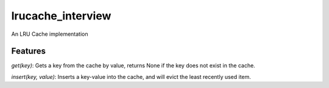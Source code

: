 ===============================
lrucache_interview
===============================

An LRU Cache implementation

Features
--------

`get(key)`: Gets a key from the cache by value, returns None if the key does not exist in the cache.

`insert(key, value)`: Inserts a key-value into the cache, and will evict the least recently used item.
